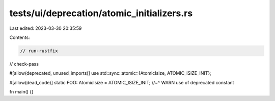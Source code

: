 tests/ui/deprecation/atomic_initializers.rs
===========================================

Last edited: 2023-03-30 20:35:59

Contents:

.. code-block:: rs

    // run-rustfix
// check-pass

#[allow(deprecated, unused_imports)]
use std::sync::atomic::{AtomicIsize, ATOMIC_ISIZE_INIT};

#[allow(dead_code)]
static FOO: AtomicIsize = ATOMIC_ISIZE_INIT;
//~^ WARN use of deprecated constant

fn main() {}


